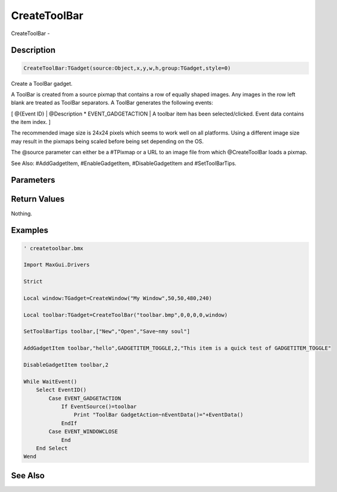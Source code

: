 .. _func_maxgui_toolbars_createtoolbar:

=============
CreateToolBar
=============

CreateToolBar - 

Description
===========

.. code-block:: blitzmax

    CreateToolBar:TGadget(source:Object,x,y,w,h,group:TGadget,style=0)

Create a ToolBar gadget.

A ToolBar is created from a source pixmap that contains a row of equally
shaped images. Any images in the row left blank are treated as ToolBar
separators. A ToolBar generates the following events:

[ @{Event ID} | @Description
* EVENT_GADGETACTION | A toolbar item has been selected/clicked. Event data contains the item index.
]

The recommended image size is 24x24 pixels which seems to work well on all
platforms. Using a different image size may result in the pixmaps being scaled
before being set depending on the OS.

The @source parameter can either be a #TPixmap or a URL to an image
file from which @CreateToolBar loads a pixmap.

See Also: #AddGadgetItem, #EnableGadgetItem, #DisableGadgetItem and #SetToolBarTips.

Parameters
==========

Return Values
=============

Nothing.

Examples
========

.. code-block:: blitzmax

    ' createtoolbar.bmx
    
    Import MaxGui.Drivers
    
    Strict 
    
    Local window:TGadget=CreateWindow("My Window",50,50,480,240)
    
    Local toolbar:TGadget=CreateToolBar("toolbar.bmp",0,0,0,0,window)
    
    SetToolBarTips toolbar,["New","Open","Save~nmy soul"] 
    
    AddGadgetItem toolbar,"hello",GADGETITEM_TOGGLE,2,"This item is a quick test of GADGETITEM_TOGGLE"
    
    DisableGadgetItem toolbar,2
    
    While WaitEvent()
        Select EventID()
            Case EVENT_GADGETACTION
                If EventSource()=toolbar 
                    Print "ToolBar GadgetAction~nEventData()="+EventData()
                EndIf
            Case EVENT_WINDOWCLOSE
                End
        End Select
    Wend

See Also
========



